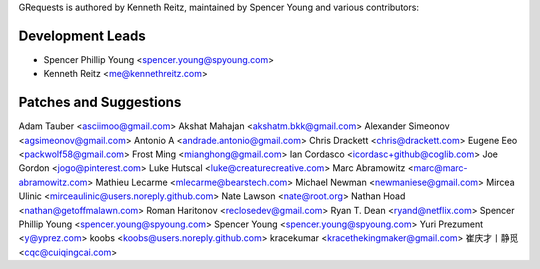 GRequests is authored by Kenneth Reitz, maintained by Spencer Young and 
various contributors:

Development Leads
`````````````````

- Spencer Phillip Young <spencer.young@spyoung.com>
- Kenneth Reitz <me@kennethreitz.com>

Patches and Suggestions
```````````````````````

Adam Tauber <asciimoo@gmail.com>
Akshat Mahajan <akshatm.bkk@gmail.com>
Alexander Simeonov <agsimeonov@gmail.com>
Antonio A <andrade.antonio@gmail.com>
Chris Drackett <chris@drackett.com>
Eugene Eeo <packwolf58@gmail.com>
Frost Ming <mianghong@gmail.com>
Ian Cordasco <icordasc+github@coglib.com>
Joe Gordon <jogo@pinterest.com>
Luke Hutscal <luke@creaturecreative.com>
Marc Abramowitz <marc@marc-abramowitz.com>
Mathieu Lecarme <mlecarme@bearstech.com>
Michael Newman <newmaniese@gmail.com>
Mircea Ulinic <mirceaulinic@users.noreply.github.com>
Nate Lawson <nate@root.org>
Nathan Hoad <nathan@getoffmalawn.com>
Roman Haritonov <reclosedev@gmail.com>
Ryan T. Dean <ryand@netflix.com>
Spencer Phillip Young <spencer.young@spyoung.com>
Spencer Young <spencer.young@spyoung.com>
Yuri Prezument <y@yprez.com>
koobs <koobs@users.noreply.github.com>
kracekumar <kracethekingmaker@gmail.com>
崔庆才丨静觅 <cqc@cuiqingcai.com>
